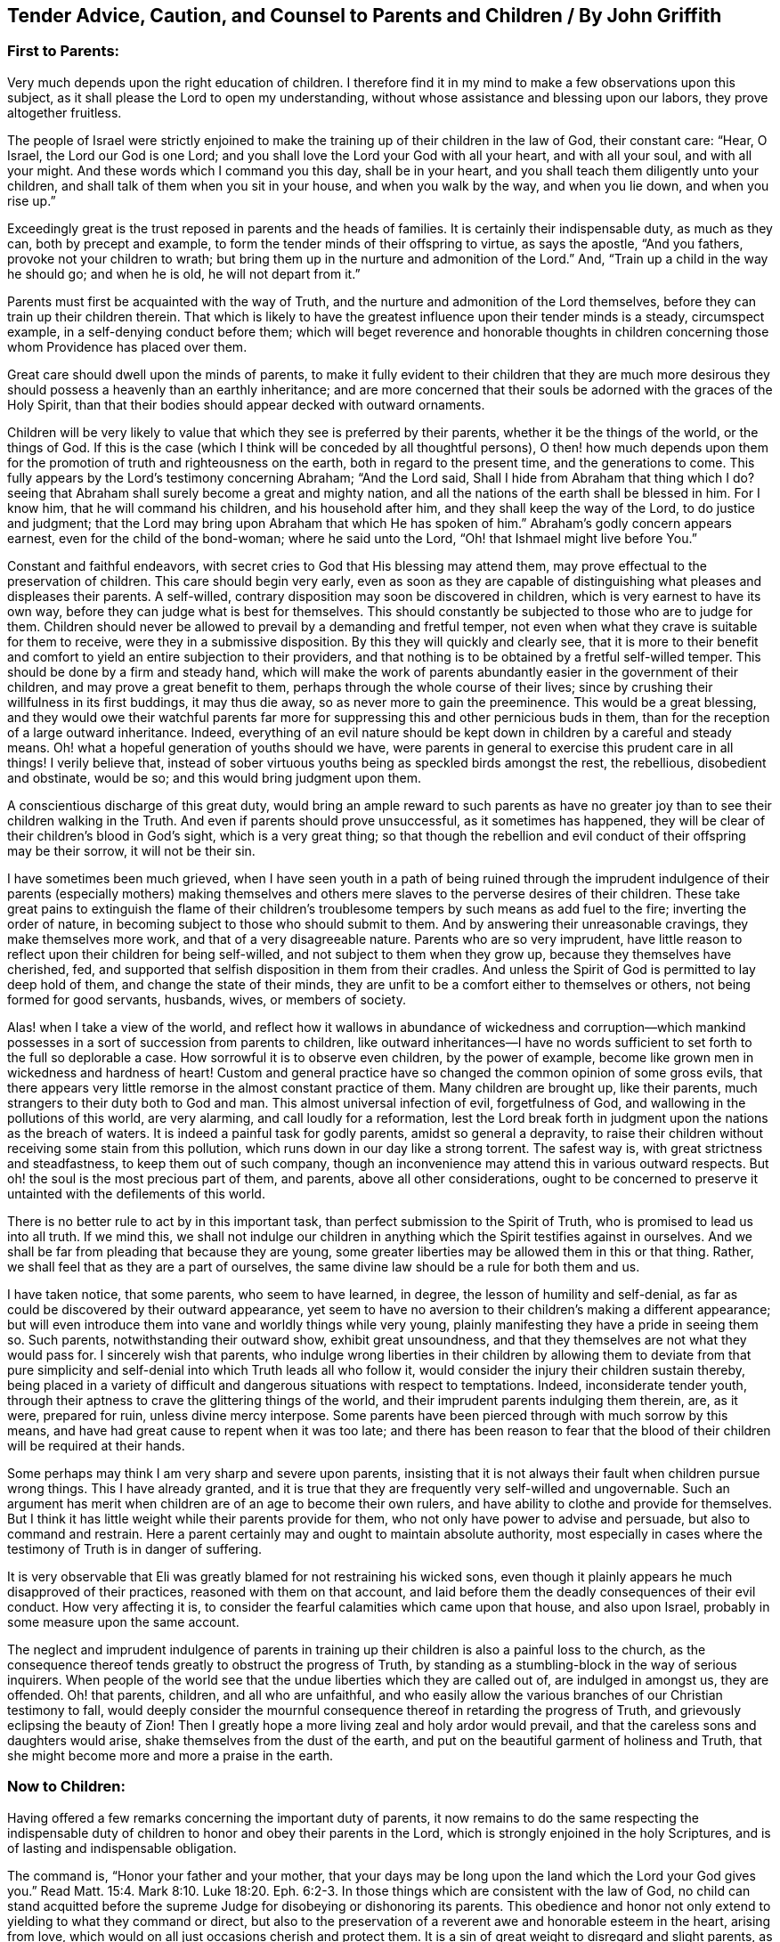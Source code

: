 [#griffith, short="John Griffith`'s Counsel to Parents and Children"]
== Tender Advice, Caution, and Counsel to Parents and Children / By John Griffith

[.centered]
=== First to Parents:

Very much depends upon the right education of children.
I therefore find it in my mind to make a few observations upon this subject,
as it shall please the Lord to open my understanding,
without whose assistance and blessing upon our labors, they prove altogether fruitless.

The people of Israel were strictly enjoined to make
the training up of their children in the law of God,
their constant care: "`Hear, O Israel, the Lord our God is one Lord;
and you shall love the Lord your God with all your heart, and with all your soul,
and with all your might.
And these words which I command you this day, shall be in your heart,
and you shall teach them diligently unto your children,
and shall talk of them when you sit in your house, and when you walk by the way,
and when you lie down, and when you rise up.`"

Exceedingly great is the trust reposed in parents and the heads of families.
It is certainly their indispensable duty, as much as they can,
both by precept and example, to form the tender minds of their offspring to virtue,
as says the apostle, "`And you fathers, provoke not your children to wrath;
but bring them up in the nurture and admonition of the Lord.`"
And, "`Train up a child in the way he should go; and when he is old,
he will not depart from it.`"

Parents must first be acquainted with the way of Truth,
and the nurture and admonition of the Lord themselves,
before they can train up their children therein.
That which is likely to have the greatest influence upon their tender minds is a steady,
circumspect example, in a self-denying conduct before them;
which will beget reverence and honorable thoughts in children
concerning those whom Providence has placed over them.

Great care should dwell upon the minds of parents,
to make it fully evident to their children that they are much more
desirous they should possess a heavenly than an earthly inheritance;
and are more concerned that their souls be adorned with the graces of the Holy Spirit,
than that their bodies should appear decked with outward ornaments.

Children will be very likely to value that which they see is preferred by their parents,
whether it be the things of the world, or the things of God.
If this is the case (which I think will be conceded by all thoughtful persons),
O then! how much depends upon them for the promotion
of truth and righteousness on the earth,
both in regard to the present time, and the generations to come.
This fully appears by the Lord`'s testimony concerning Abraham; "`And the Lord said,
Shall I hide from Abraham that thing which I do?
seeing that Abraham shall surely become a great and mighty nation,
and all the nations of the earth shall be blessed in him.
For I know him, that he will command his children, and his household after him,
and they shall keep the way of the Lord, to do justice and judgment;
that the Lord may bring upon Abraham that which He has spoken of him.`"
Abraham`'s godly concern appears earnest, even for the child of the bond-woman;
where he said unto the Lord, "`Oh! that Ishmael might live before You.`"

Constant and faithful endeavors,
with secret cries to God that His blessing may attend them,
may prove effectual to the preservation of children.
This care should begin very early,
even as soon as they are capable of distinguishing
what pleases and displeases their parents.
A self-willed, contrary disposition may soon be discovered in children,
which is very earnest to have its own way,
before they can judge what is best for themselves.
This should constantly be subjected to those who are to judge for them.
Children should never be allowed to prevail by a demanding and fretful temper,
not even when what they crave is suitable for them to receive,
were they in a submissive disposition.
By this they will quickly and clearly see,
that it is more to their benefit and comfort to yield
an entire subjection to their providers,
and that nothing is to be obtained by a fretful self-willed temper.
This should be done by a firm and steady hand,
which will make the work of parents abundantly easier in the government of their children,
and may prove a great benefit to them, perhaps through the whole course of their lives;
since by crushing their willfulness in its first buddings, it may thus die away,
so as never more to gain the preeminence.
This would be a great blessing,
and they would owe their watchful parents far more for suppressing
this and other pernicious buds in them,
than for the reception of a large outward inheritance.
Indeed,
everything of an evil nature should be kept down
in children by a careful and steady means.
Oh! what a hopeful generation of youths should we have,
were parents in general to exercise this prudent care in all things!
I verily believe that,
instead of sober virtuous youths being as speckled birds amongst the rest,
the rebellious, disobedient and obstinate, would be so;
and this would bring judgment upon them.

A conscientious discharge of this great duty,
would bring an ample reward to such parents as have no greater
joy than to see their children walking in the Truth.
And even if parents should prove unsuccessful, as it sometimes has happened,
they will be clear of their children`'s blood in God`'s sight, which is a very great thing;
so that though the rebellion and evil conduct of their offspring may be their sorrow,
it will not be their sin.

I have sometimes been much grieved,
when I have seen youth in a path of being ruined through the imprudent
indulgence of their parents (especially mothers) making themselves
and others mere slaves to the perverse desires of their children.
These take great pains to extinguish the flame of their children`'s
troublesome tempers by such means as add fuel to the fire;
inverting the order of nature, in becoming subject to those who should submit to them.
And by answering their unreasonable cravings, they make themselves more work,
and that of a very disagreeable nature.
Parents who are so very imprudent,
have little reason to reflect upon their children for being self-willed,
and not subject to them when they grow up, because they themselves have cherished, fed,
and supported that selfish disposition in them from their cradles.
And unless the Spirit of God is permitted to lay deep hold of them,
and change the state of their minds,
they are unfit to be a comfort either to themselves or others,
not being formed for good servants, husbands, wives, or members of society.

Alas! when I take a view of the world,
and reflect how it wallows in abundance of wickedness and corruption--which
mankind possesses in a sort of succession from parents to children,
like outward inheritances--I have no words sufficient
to set forth to the full so deplorable a case.
How sorrowful it is to observe even children, by the power of example,
become like grown men in wickedness and hardness of heart!
Custom and general practice have so changed the common opinion of some gross evils,
that there appears very little remorse in the almost constant practice of them.
Many children are brought up, like their parents,
much strangers to their duty both to God and man.
This almost universal infection of evil, forgetfulness of God,
and wallowing in the pollutions of this world, are very alarming,
and call loudly for a reformation,
lest the Lord break forth in judgment upon the nations as the breach of waters.
It is indeed a painful task for godly parents, amidst so general a depravity,
to raise their children without receiving some stain from this pollution,
which runs down in our day like a strong torrent.
The safest way is, with great strictness and steadfastness,
to keep them out of such company,
though an inconvenience may attend this in various outward respects.
But oh! the soul is the most precious part of them, and parents,
above all other considerations,
ought to be concerned to preserve it untainted with the defilements of this world.

There is no better rule to act by in this important task,
than perfect submission to the Spirit of Truth,
who is promised to lead us into all truth.
If we mind this,
we shall not indulge our children in anything which
the Spirit testifies against in ourselves.
And we shall be far from pleading that because they are young,
some greater liberties may be allowed them in this or that thing.
Rather, we shall feel that as they are a part of ourselves,
the same divine law should be a rule for both them and us.

I have taken notice, that some parents, who seem to have learned, in degree,
the lesson of humility and self-denial,
as far as could be discovered by their outward appearance,
yet seem to have no aversion to their children`'s making a different appearance;
but will even introduce them into vane and worldly things while very young,
plainly manifesting they have a pride in seeing them so.
Such parents, notwithstanding their outward show, exhibit great unsoundness,
and that they themselves are not what they would pass for.
I sincerely wish that parents,
who indulge wrong liberties in their children by allowing them to deviate from
that pure simplicity and self-denial into which Truth leads all who follow it,
would consider the injury their children sustain thereby,
being placed in a variety of difficult and dangerous situations with respect to temptations.
Indeed, inconsiderate tender youth,
through their aptness to crave the glittering things of the world,
and their imprudent parents indulging them therein, are, as it were, prepared for ruin,
unless divine mercy interpose.
Some parents have been pierced through with much sorrow by this means,
and have had great cause to repent when it was too late;
and there has been reason to fear that the blood of their
children will be required at their hands.

Some perhaps may think I am very sharp and severe upon parents,
insisting that it is not always their fault when children pursue wrong things.
This I have already granted,
and it is true that they are frequently very self-willed and ungovernable.
Such an argument has merit when children are of an age to become their own rulers,
and have ability to clothe and provide for themselves.
But I think it has little weight while their parents provide for them,
who not only have power to advise and persuade, but also to command and restrain.
Here a parent certainly may and ought to maintain absolute authority,
most especially in cases where the testimony of Truth is in danger of suffering.

It is very observable that Eli was greatly blamed for not restraining his wicked sons,
even though it plainly appears he much disapproved of their practices,
reasoned with them on that account,
and laid before them the deadly consequences of their evil conduct.
How very affecting it is, to consider the fearful calamities which came upon that house,
and also upon Israel, probably in some measure upon the same account.

The neglect and imprudent indulgence of parents in training
up their children is also a painful loss to the church,
as the consequence thereof tends greatly to obstruct the progress of Truth,
by standing as a stumbling-block in the way of serious inquirers.
When people of the world see that the undue liberties which they are called out of,
are indulged in amongst us, they are offended.
Oh! that parents, children, and all who are unfaithful,
and who easily allow the various branches of our Christian testimony to fall,
would deeply consider the mournful consequence thereof
in retarding the progress of Truth,
and grievously eclipsing the beauty of Zion!
Then I greatly hope a more living zeal and holy ardor would prevail,
and that the careless sons and daughters would arise,
shake themselves from the dust of the earth,
and put on the beautiful garment of holiness and Truth,
that she might become more and more a praise in the earth.

[.centered]
=== Now to Children:

Having offered a few remarks concerning the important duty of parents,
it now remains to do the same respecting the indispensable duty
of children to honor and obey their parents in the Lord,
which is strongly enjoined in the holy Scriptures,
and is of lasting and indispensable obligation.

The command is, "`Honor your father and your mother,
that your days may be long upon the land which the Lord your God gives you.`"
Read Matt. 15:4. Mark 8:10. Luke 18:20. Eph. 6:2-3.
In those things which are consistent with the law of God,
no child can stand acquitted before the supreme Judge
for disobeying or dishonoring its parents.
This obedience and honor not only extend to yielding to what they command or direct,
but also to the preservation of a reverent awe and honorable esteem in the heart,
arising from love, which would on all just occasions cherish and protect them.
It is a sin of great weight to disregard and slight parents,
as appears by Duet. 27:16:
"`Cursed is the one who treats his father or his
mother with contempt;`" and Prov. 30:17:
"`The eye that mocks at his father, and refuses to obey his mother,
the ravens of the valley shall pick it out, and the young eagles shall eat it.`"
Chap, 23:22: "`Hearken unto your father,
and despise not your mother when she is old,`" etc.

On the other hand,
very notable is the kind and watchful Providence that attended those who feared the Lord,
and those who loved, honored and obeyed their parents; as Jacob, Joseph, Ruth,
Samuel and David; also the Rechabites (Jer.
35). It would far exceed the bounds of my intention to particularize all those
excellent patterns and examples we are favored with the account of,
which are wonderfully adapted to instruct, encourage and improve the youth,
as well as others.

It is a very commendable, as well as a very profitable thing,
to be familiar with those sacred writings.
Remember what Paul said of his beloved son Timothy:
"`From a child you have known the holy Scriptures,
which are able to make you wise unto salvation, through faith which is in Christ Jesus.
All Scripture is given by inspiration of God, and is profitable for doctrine,
for reproof, for correction, for instruction in righteousness;
that the man of God may be perfect, thoroughly furnished unto all good works.`"
But let all duly consider, that profiting unto salvation by the sacred writings,
depends entirely upon the holy, living, powerful faith of Christ, which works by love,
purifying the heart.
It is by this that we come to see Him who is invisible,
and consequently to understand the precious mysteries of His kingdom,
as far as is proper and necessary for us to know
them (which is all that is lawful for us to desire).
There are many other good and profitable books,
but none in which is contained such a storehouse
of rich treasure and sublime heavenly mysteries,
wonderfully wrapped up and concealed from earthly wisdom and carnal understanding.
For none can know the things of God, without the assistance of His Spirit,
as appears by 1 Cor. 2:10-15, and many other texts.

Great has been the concern of the spiritually-living in the church
(as appears by frequent and very pressing affectionate advice,
caution, and counsel to the youth),
both to read the holy Scriptures and other profitable books,
and to carefully refrain from all other books which have the least
tendency to draw the mind out from the holy fear of God,
and from a sober, virtuous course of life, or those which are solely for amusement,
being entirely unprofitable.
Time is very precious, short, and uncertain;
it should therefore be carefully improved to the soul`'s everlasting advantage.
Moreover,
youth should learn early to yield strict and careful
obedience to the divine Monitor within,
as well as to their parents and all who have the rule over them,
carefully shunning the vain and unprofitable amusements,
as well as the corrupt conduct of the world.
I earnestly advise all to avoid everything in both dress and address,
which might have the least tendency to draw them into a league
or friendship with "`the children of the land,`" or with the depraved
degenerate world that wallows in pollution and great defilements,
lest they should be drawn aside and defiled, as Dinah was,
by going out to see the daughters of the land (see Genesis 34),
and as the children of Israel were,
by their woful intimacy with the daughters of Moab and Midian.
And do not forget the dreadful fall of Solomon, the wisest king, who,
by contracting an intimacy with those who were strangers to God and His holy covenant,
had his heart drawn away from the living and true God,
and so greatly debased himself as to bow down to their paltry dumb idols.
Time would fail to recapitulate the mournful instances recorded in the holy Scriptures,
and other authentic accounts,
concerning the hurtful consequences of God`'s people mixing and joining with the nations.
It is their safety to be separate and to dwell alone, for He says,
"`Come out from among them and be separate.
Do not touch what is unclean, and I will receive you.`"
(2 Cor. 7:17)

Our youth^
footnote:[He means the youth within the Society of Friends]
have been highly favored with a living, powerful ministry,
which has often reached the witness of God in their hearts.
What a great favor this is when we consider that the greatest part of Christendom,
almost ever since the apostles`' days,
have deprived themselves of this by substituting human wisdom and learning in its place.
Thus the panting,
thirsty souls among them could meet with little more
from their ministers than the muddy waters of Babylon.
Indeed, such ministers could not direct seeking hearts to the pastures of Christ`'s flock;
but instead darkened counsel by a multitude of words without knowledge,
and made void the commandments of God by the precepts, inventions and traditions of men.
In what a blessed time has your lot been cast,
even when evangelical light and truth has manifested itself in perfect purity!
Oh! that our youth would consider and deeply ponder in their hearts,
that notwithstanding the great and earnest labors bestowed in godly love and
zeal for the preservation of the Society in the way of truth and righteousness,
yet very sorrowful and obvious has been the declension in practice of many amongst us.
A mournful flood of undue liberties has flowed in;
many have made grievous advances in those corrupt,
perishing pleasures and trifling amusements,
which our truly pious predecessors wholly denied and turned their backs upon,
having left us large and living testimonies, by way of warning and caution,
to carefully avoid being entangled with such yokes of bondage.
These things have prevailed for lack of abiding in the fear of God,
and not duly considering that He is ever present, beholding all our words and actions,
be they ever so much concealed from the view of mortals.
When the mind is turned to His pure witness in the heart, we find reproof,
correction and judgment, for giving way to wrong things;
and as the youth abide in subjection to this,
they will be afraid to transgress its pure law in the heart,
which they will find to agree exactly with the precepts and injunctions
recorded in Scripture respecting their duty to God,
their parents, and all mankind.

The reason why many who see their duty, fail in the performance of it,
is their departing from "`the perfect law of liberty,`"
or the "`law of the Spirit of life`" in their hearts.
They may be informed concerning their duty by outward means and laws,
but the ability to perform is only to be found arising from the inward law,
agreeably to Rom. 8:2; "`For the law of the Spirit of life in Christ Jesus,
has made me free from the law of sin and death.`"
In obedience and humble subjection to this holy law, youth would enjoy that pure peace,
heavenly serenity and sweet consolation of soul,
which infinitely surpass all the treasures and pleasures of the earth,
and would have a well-grounded hope of a happy eternity.
It is the adversary who leads to hardness of heart and a self-willed,
rebellious state of mind.
This is sadly observable in some of the youth, who, by their uncontrollable dispositions,
administer great sorrow and anxiety to their parents and friends,
being puffed up with the vain conceit that they are more capable of judging
for themselves than those of far greater wisdom and experience.
In this way, many, it is to be feared, have rushed on to the ruin of both body and soul.

Very great is the danger when the young and inexperienced are proud and opinionated.
This naturally raises them above instruction,
putting them out of the way of being truly profitable, either to themselves or others.
Such, unless their hearts are mercifully turned by a supernatural power,
are never likely to be fit for governing families,
or to act as members in the church of God.
For it often appears that, unless their unmortified wills and tempers are bowed to,
however unreasonable,
they will break the peace of Society and violate its wholesome order,
being like the unsubjected "`bulls of Bashan.`"
And when any of these assume the outward form of religion,
and take upon themselves to be active members, without a change of heart,
they prove a painful burden to the living members of the body.

I do therefore, in much affection and desire for the welfare of tender youth,
caution and warn them to carefully avoid the company and conversation of all who,
though under the same profession of Christianity,
disregard their parents and those who have the rule over them,
or who slight or speak contemptuously of their superiors, both natural and spiritual.

The fear of the Lord is the beginning of wisdom,
and it is this which makes and keeps the heart clean.
Learn it in a tender age,
and by it you will be taught to remember your Creator in the days of your youth; and,
agreeably to the injunction of our blessed Lord,
you will find that in seeking first the kingdom of God and His righteousness,
all things necessary will be added.
Divine wisdom, as it is sought for and obeyed,
will direct your steps in the course of this short pilgrimage,
in the choice of a proper helpmate, and in all other affairs of importance.
Watchful Providence will indeed be over you in care, guidance, and protection,
if you look to Him and live in His fear.

It greatly behooves you to look diligently to the footsteps of Christ`'s companions,
who walked with Him through many tribulations,
having washed their robes and made them white in the blood of the Lamb.
Be truly contented with that low, humble, self-denying way which you see they walked in;
you can never revise or improve it.
If you seek more liberty than this path allows, it will only bring darkness,
pain and vexation of spirit upon you.
Read the writings of Friends in early times,
and observe how wonderfully the power and love of God was with them,
and how marvelously they were protected amidst the raging,
foaming waves of earthly powers, combined to lay waste the heritage of God.
What encouraging and excellent accounts left upon record for us,
concerning the powerful overshadowing of heavenly love and life in their religious assemblies,
and the glory of God shining forth amongst them!
This glory and power, through the mercy of God, is not yet departed;^
footnote:[This was written in 1764]
though there have been some withdrawings of it.

Dearly beloved youth, lay to heart the great slackness of zeal which appears in too many;
the dimness, flatness, and painful gloominess,
which has spread over our assemblies in this day.
This is indeed hard to break through,
and it many times deprives us of experiencing the
heavenly places in Christ Jesus our Lord!
It is not of Him that we are in this condition, but it certainly is our own fault,
because wrong things are allowed to prevail.
Oh, that our youth may be stirred up in a godly zeal
to cry out fervently with the prophet Elisha,
"`Where is the Lord God of Elijah?`"
and be vigilant in ardent endeavors to be endued with the same Spirit,
and to succeed those honorable worthies who are now
removed from works to receive a blessed reward.
Consider that the business of your day is to come up in a faithful succession,
maintaining the cause and testimony of God, left with you by your ancestors.
Stand fast, therefore,
in the liberty purchased for you by great sufferings and the shedding of innocent blood.
Be afraid to trample upon it,
which all certainly do who turn away from the Truth as it was received,
held forth and maintained by them.
May Truth be very precious in your eyes from generation to generation,
until time shall be no more!
Those who lightly esteem it, turning their backs upon it,
violating its blessed testimony in its several branches,
will (unless they repent) surely be rejected and cast off,
as being unworthy of so great an honor as that of holding
forth a standard of truth and righteousness to the nations;
and others will be called and chosen for that great and glorious work.
The Lord is able to raise up those who may be compared to stones,
and to make them Abraham`'s children, by doing his works;
while those who might have been the children of the kingdom, may, by disobedience,
provoke Him to exclude them.

I shall conclude this affectionate address to our youth with the words of Christ,
by His faithful servant John, to the church in Philadelphia, "`Behold I come quickly;
hold that fast which you have, that no man take your crown.
Him that overcomes, I will make a pillar in the temple of My God,
and he shall go no more out; and I will write upon him the name of My God,
and the name of the city of My God, which is New Jerusalem,
which comes down out of heaven from My God: and I will write upon him My new name.`"
